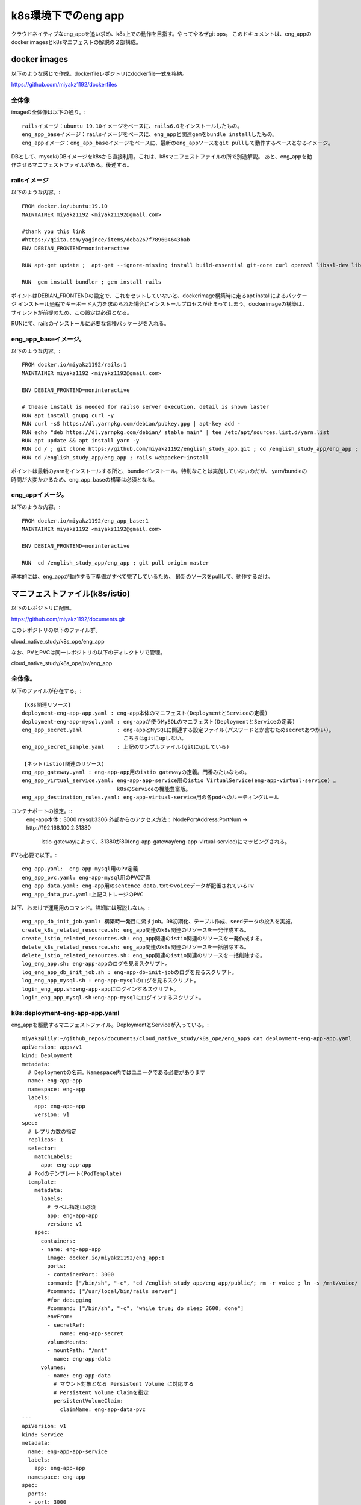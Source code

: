 ===============================================================================
k8s環境下でのeng app
===============================================================================

クラウドネイティブなeng_appを追い求め、k8s上での動作を目指す。やってやるぜgit ops。
このドキュメントは、eng_appのdocker imagesとk8sマニフェストの解説の２部構成。

docker images
=================

以下のような感じで作成。dockerfileレポジトリにdockerfile一式を格納。

https://github.com/miyakz1192/dockerfiles

全体像
-------

imageの全体像は以下の通り。::

  railsイメージ：ubuntu 19.10イメージをベースに、rails6.0をインストールしたもの。
  eng_app_baseイメージ：railsイメージをベースに、eng_appと関連gemをbundle installしたもの。
  eng_appイメージ：eng_app_baseイメージをベースに、最新のeng_appソースをgit pullして動作するベースとなるイメージ。

DBとして、mysqlのDBイメージをk8sから直接利用。これは、k8sマニフェストファイルの所で別途解説。
あと、eng_appを動作させるマニフェストファイルがある。後述する。


railsイメージ
------------------

以下のような内容。::

  FROM docker.io/ubuntu:19.10
  MAINTAINER miyakz1192 <miyakz1192@gmail.com>
  
  #thank you this link
  #https://qiita.com/yagince/items/deba267f789604643bab
  ENV DEBIAN_FRONTEND=noninteractive
  
  RUN apt-get update ;  apt-get --ignore-missing install build-essential git-core curl openssl libssl-dev libcurl4-openssl-dev zlib1g zlib1g-dev libreadline6-dev libyaml-dev libxml2-dev libxslt1-dev libffi-dev software-properties-common libgdm-dev libncurses5-dev automake autoconf bison libpq-dev pgadmin3 libc6-dev ruby-dev libsqlite3-dev libsqlite3-0 nodejs git make gcc ruby ruby-dev g++ libmariadb-dev -y
  
  RUN  gem install bundler ; gem install rails 

ポイントはDEBIAN_FRONTENDの設定で、これをセットしていないと、dockerimage構築時に走るapt installによるパッケージ
インストール過程でキーボード入力を求められた場合にインストールプロセスが止まってしまう。dockerimageの構築は、
サイレントが前提のため、この設定は必須となる。

RUNにて、railsのインストールに必要な各種パッケージを入れる。

eng_app_baseイメージ。
-------------------------

以下のような内容。::

  FROM docker.io/miyakz1192/rails:1
  MAINTAINER miyakz1192 <miyakz1192@gmail.com>
  
  ENV DEBIAN_FRONTEND=noninteractive
  
  # thease install is needed for rails6 server execution. detail is shown laster
  RUN apt install gnupg curl -y
  RUN curl -sS https://dl.yarnpkg.com/debian/pubkey.gpg | apt-key add -
  RUN echo "deb https://dl.yarnpkg.com/debian/ stable main" | tee /etc/apt/sources.list.d/yarn.list
  RUN apt update && apt install yarn -y
  RUN cd / ; git clone https://github.com/miyakz1192/english_study_app.git ; cd /english_study_app/eng_app ; bundle install 
  RUN cd /english_study_app/eng_app ; rails webpacker:install

ポイントは最新のyarnをインストールする所と、bundleインストール。特別なことは実施していないのだが、
yarn/bundleの時間が大変かかるため、eng_app_baseの構築は必須となる。


eng_appイメージ。
-----------------------

以下のような内容。::

 FROM docker.io/miyakz1192/eng_app_base:1
 MAINTAINER miyakz1192 <miyakz1192@gmail.com>
 
 ENV DEBIAN_FRONTEND=noninteractive
 
 RUN  cd /english_study_app/eng_app ; git pull origin master

基本的には、eng_appが動作する下準備がすべて完了しているため、
最新のソースをpullして、動作するだけ。


マニフェストファイル(k8s/istio)
================================

以下のレポジトリに配置。

https://github.com/miyakz1192/documents.git

このレポジトリの以下のファイル群。

cloud_native_study/k8s_ope/eng_app

なお、PVとPVCは同一レポジトリの以下のディレクトリで管理。

cloud_native_study/k8s_ope/pv/eng_app

全体像。
-----------

以下のファイルが存在する。::
  
  【k8s関連リソース】
  deployment-eng-app-app.yaml : eng-app本体のマニフェスト(DeploymentとServiceの定義)
  deployment-eng-app-mysql.yaml : eng-appが使うMySQLのマニフェスト(DeploymentとServiceの定義)    
  eng_app_secret.yaml           : eng-appとMySQLに関連する設定ファイル(パスワードとか含むためsecretあつかい)。
                                  こちらはgitにupしない。
  eng_app_secret_sample.yaml    : 上記のサンプルファイル(gitにupしている)   

  【ネット(istio)関連のリソース】
  eng_app_gateway.yaml : eng-app-app用のistio gatewayの定義。門番みたいなもの。      
  eng_app_virtual_service.yaml: eng-app-app-service用のistio VirtualService(eng-app-virtual-service) 。
                                k8sのServiceの機能豊富版。
  eng_app_destination_rules.yaml: eng-app-virtual-service用の各podへのルーティングルール
  
コンテナポートの設定。::
  eng-app本体：3000
  mysql:3306
  外部からのアクセス方法： NodePortAddress:PortNum →　http://192.168.100.2:31380
                           istio-gatewayによって、31380が80(eng-app-gateway/eng-app-virtual-service)にマッピングされる。
  
PVも必要で以下。::

  eng_app.yaml:  eng-app-mysql用のPV定義
  eng_app_pvc.yaml: eng-app-mysql用のPVC定義
  eng_app_data.yaml: eng-app用のsentence_data.txtやvoiceデータが配置されているPV
  eng_app_data_pvc.yaml:上記ストレージのPVC

以下、おまけで運用用のコマンド。詳細には解説しない。::

  eng_app_db_init_job.yaml: 構築時一発目に流すjob。DB初期化、テーブル作成、seedデータの投入を実施。
  create_k8s_related_resource.sh: eng_app関連のk8s関連のリソースを一発作成する。
  create_istio_related_resources.sh: eng_app関連のistio関連のリソースを一発作成する。
  delete_k8s_related_resource.sh: eng_app関連のk8s関連のリソースを一括削除する。
  delete_istio_related_resources.sh: eng_app関連のistio関連のリソースを一括削除する。
  log_eng_app.sh: eng-app-appのログを見るスクリプト。
  log_eng_app_db_init_job.sh : eng-app-db-init-jobのログを見るスクリプト。
  log_eng_app_mysql.sh : eng-app-mysqlのログを見るスクリプト。
  login_eng_app.sh:eng-app-appにログインするスクリプト。
  login_eng_app_mysql.sh:eng-app-mysqlにログインするスクリプト。
  
k8s:deployment-eng-app-app.yaml
--------------------------------

eng_appを駆動するマニフェストファイル。DeploymentとServiceが入っている。::

  miyakz@lily:~/github_repos/documents/cloud_native_study/k8s_ope/eng_app$ cat deployment-eng-app-app.yaml 
  apiVersion: apps/v1
  kind: Deployment
  metadata:
    # Deploymentの名前。Namespace内ではユニークである必要があります
    name: eng-app-app
    namespace: eng-app 
    labels:
      app: eng-app-app
      version: v1
  spec:
    # レプリカ数の指定
    replicas: 1
    selector:
      matchLabels:
        app: eng-app-app
    # Podのテンプレート(PodTemplate)
    template:
      metadata:
        labels:
          # ラベル指定は必須
          app: eng-app-app
          version: v1
      spec:
        containers:
        - name: eng-app-app
          image: docker.io/miyakz1192/eng_app:1
          ports:
          - containerPort: 3000
          command: ["/bin/sh", "-c", "cd /english_study_app/eng_app/public/; rm -r voice ; ln -s /mnt/voice/ voice; cd /english_study_app/eng_app/ ; rails s -b=0.0.0.0"]
          #command: ["/usr/local/bin/rails server"]
          #for debugging
          #command: ["/bin/sh", "-c", "while true; do sleep 3600; done"]
          envFrom:
          - secretRef:
              name: eng-app-secret
          volumeMounts:
          - mountPath: "/mnt"
            name: eng-app-data
        volumes:
          - name: eng-app-data
            # マウント対象となる Persistent Volume に対応する
            # Persistent Volume Claimを指定
            persistentVolumeClaim:
              claimName: eng-app-data-pvc
  ---
  apiVersion: v1
  kind: Service
  metadata:
    name: eng-app-app-service
    labels:
      app: eng-app-app
    namespace: eng-app
  spec:
    ports:
    - port: 3000
      name: http
    selector:
      app: eng-app-app
  
  miyakz@lily:~/github_repos/documents/cloud_native_study/k8s_ope/eng_app$ 
  

ポイントとしては、以下。::

  コンテナポートとサービスポート：3000
  プロトコル：http(https化したい)
  PV: eng-app-dataをマウントしている。
  commandでrailsを起動。ついでに、public/voiceのシンボリックを/mnt/voiceに貼る。
  eng_appのversion1を使用。
  secret refとして、eng-app-secretを参照。
  バージョン：v1のDeploymentとして起動。


k8s:deployment-eng-app-mysql.yaml 
--------------------------------

DBマニフェストファイル(DeploymentとServiceが入っている)。::

  miyakz@lily:~/github_repos/documents/cloud_native_study/k8s_ope/eng_app$ cat deployment-eng-app-mysql.yaml 
  apiVersion: apps/v1
  kind: Deployment
  metadata:
    # Deploymentの名前。Namespace内ではユニークである必要があります
    name: eng-app-mysql
    namespace: eng-app
    labels:
      app: eng-app-mysql
      version: v1
  spec:
    # レプリカ数の指定
    replicas: 1
    selector:
      matchLabels:
        app: eng-app-mysql
    # Podのテンプレート(PodTemplate)
    template:
      metadata:
        labels:
          # ラベル指定は必須
          app: eng-app-mysql
          version: v1
      spec:
        containers:
        - name: eng-app-mysql
          image: docker.io/mysql:5.7.29 #version is 5.7.29 fix !! don't move it(for stable behavior)
          ports:
          - containerPort: 3306
          envFrom:
          - secretRef:
              name: eng-app-secret
          volumeMounts:
          - mountPath: "/var/lib/mysql"
            name: eng-app-pv
        volumes:
          - name: eng-app-pv
            # マウント対象となる Persistent Volume に対応する
            # Persistent Volume Claimを指定
            persistentVolumeClaim:
              claimName: eng-app-pvc
  ---
  apiVersion: v1
  kind: Service
  metadata:
    name: eng-app-mysql-service
    labels:
      app: eng-app-mysql
    namespace: eng-app
  spec:
    ports:
    - port: 3306
      name: http
    selector:
      app: eng-app-mysql
  
  miyakz@lily:~/github_repos/documents/cloud_native_study/k8s_ope/eng_app$ 

  
ポイントは以下。::
  mysqlのバージョン：5.7.29で固定。8系は非互換大きく、我のようなDB初心者無理
  PV: eng-app-pvをマウント。docker.io/mysqlの仕様により、/var/lib/mysqlを指定。
  コンテナポート、サービスポート：3306
  プロトコル：http(https化したい)
  secret refとして、eng-app-secretを参照。
  バージョン：v1のDeploymentとして起動。

eng_app_secret.yaml  
------------------------

secretファイル。::
  
  root@kubecon1:~/documents/cloud_native_study/k8s_ope/eng_app# cat eng_app_secret_sample.yaml 
  #specify the values without " and '
  MYSQL_ROOT_PASSWORD=mysqlpasswd
  DATABASE_DEV_PASSWORD=mysqlpasswd(equivalent value of MYSQL_ROOT_PASSWORD)
  DATABASE_DEV_USER=root
  DATABASE_DEV_HOST=hostooripaddressofmysql 
  INIT_USER_EMAIL=email_address_of_firstuser_of_eng_app
  INIT_USER_MODE=normal
  INIT_USER_PASSWD=passwd_of_INIT_USER
  SENTENCE_FILE_PATH=/write/down/path/like/this/to/sentence_data.txt
  root@kubecon1:~/documents/cloud_native_study/k8s_ope/eng_app# 
  
 
MYSQL_*はeng-app-mysqlのための環境変数。docker.io/mysqlの仕様により、
MYSQLを動作させるrootユーザのパスワードを指定する。

DATABASE_*はeng_appの環境変数。

DATABASE_DEV_HOSTはeng_appの接続先のDBのホスト名。

DATABASE_DEV_USERはDBのユーザ名。

DATABASE_DEV_PASSWORDは任意の値が指定できるが、docker.io/mysqlを使用するため、rootで固定。

INIT_USER_MODEはnormal固定で良い。

INIT_USER_EMAILは初期ユーザのemailアドレス。

INIT_USER_PASSWDは初期ユーザのパスワード。適当に指定する。

istio:eng_app_gateway.yaml
----------------------------------

gatewayのマニフェスト。::

  miyakz@lily:~/github_repos/documents/cloud_native_study/k8s_ope/eng_app$ cat eng_app_gateway.yaml 
  apiVersion: networking.istio.io/v1alpha3
  kind: Gateway
  metadata:
    name: eng-app-gateway
    namespace: eng-app
  spec: #I refered bookinfo sample spec
    selector:
      istio: ingressgateway # use istio default controller
    servers:
    - port:
        number: 80
        name: http
        protocol: HTTP
      hosts:
      - "*"
  
  
  miyakz@lily:~/github_repos/documents/cloud_native_study/k8s_ope/eng_app$ 

selectorとhostはおまじないみたいなもの。hostはクライアントのHTTPヘッダのあるフィールドに設定されるドメイン名。eng_appがドメインを取っていれば、hostにそのドメインを設定するべきだが、eng_appはそこまで気合が入っていないので、ドメインを取っていない。したがって、現時点ではhostの値は"*"で正解。
helloworldサンプル同じく、80(http)をまずは指定。
将来はhttpsに改善したいと思う。
(eng_app本体をいじらずにistio側でできたら楽だなぁ。と思う)

istio:eng_app_virtual_service
---------------------------------

eng_appの仮想サービスの定義。k8sのServiceをVirtualServiceでラップするイメージ(eng-app-app-serviceをeng-app-virtual-serviceでラップする)::

  miyakz@lily:~/github_repos/documents/cloud_native_study/k8s_ope/eng_app$ cat eng_app_virtual_service.yaml 
  apiVersion: networking.istio.io/v1alpha3
  kind: VirtualService
  metadata:
    name: eng-app-virtual-service
    namespace: eng-app
  spec:
    hosts:
    - "*"
    gateways:
    - eng-app-gateway
    http:
    - route:
      - destination:
          host: eng-app-app-service
          port:
            number: 3000
  miyakz@lily:~/github_repos/documents/cloud_native_study/k8s_ope/eng_app$ 

hostsはGatewayと同じ理由で、"*"を設定する。
destinationはパケットの宛先はeng-app-app-serviceになるため、宛先ポートを指定する。これは、helloworldサンプルをモロに参考。

istio:eng_app_destination_rules.yaml
------------------------------------------

Destinaton ruleの定義。現時点ではこの定義はeng-app-virtual-serviceから参照されていないため、役に立っていない。将来、カナリアリリースをするとか、そういった時に役に立つリソースである。楽しみにとっておく。::
  
  miyakz@lily:~/github_repos/documents/cloud_native_study/k8s_ope/eng_app$ cat eng_app_destination_rules.yaml 
  apiVersion: networking.istio.io/v1alpha3
  kind: DestinationRule
  metadata:
    name: eng-app-destination-rules
    namespace: eng-app
  spec:
    host: eng-app-app
    subsets:
    - labels:
        version: v1
      name: v1
    trafficPolicy:
      tls:
        mode: ISTIO_MUTUAL
  
  miyakz@lily:~/github_repos/documents/cloud_native_study/k8s_ope/eng_app$ 

これ、hostが間違っている臭い。eng-app-appではなく、eng-app-app-serviceがただしそう。subsetsでversionをv1に指定しているが、これは、Deploymentで指定したversionを指定する(例:v1,v2など)。この辺の使い方はbookinfoサンプルが参考になる。

現時点のeng_appシステムでは、ISTIO_MUTUALではないため、eng-app-appとeng-app-mysql間は暗号化されていないトラフィックが流れると思う。

ただし、こういったネットワーク関連のセキュリティ設定やカナリアリリースを考慮したトラフィックルーティングも、eng_app本体を一切変更すること無く、istio側の設定変更で制御できる点が良いのだと思う(Devがやるべき作業を浮かして、他のヒトに任せられるようになる)。

PV:eng_app.yaml
----------------

eng_appのPVを指定する。::

  root@kubecon1:~/documents/cloud_native_study/k8s_ope/pv/eng_app# cat eng_app.yaml 
  # halyardについてはclaimが無いのだが、一応、以下で作っておく。
  # disk: 10Gi
  # ReadWriteOnce
  # セキュリティコンテキスト
  #  fsGroup:1000
  #  runAsUser: 1000
  # 上記値は過去の経験値から
  # 一応、根拠としてはvalues.yamlから	
  
  apiVersion: v1
  kind: PersistentVolume
  metadata:
    name: eng-app
    namespace: eng-app
  spec:
    capacity:
      storage: 10Gi
    accessModes:
      - ReadWriteOnce
    # PersistentVolumeClaim を削除した時の動作
    persistentVolumeReclaimPolicy: Recycle
  #  storageClassName: slow
    mountOptions:
      - hard
    ## マウント先のNFS Serverの情報を記載
    nfs:
      path: /opt/nfs/eng_app
      server: pvserver
  root@kubecon1:~/documents/cloud_native_study/k8s_ope/pv/eng_app# 

ディスクの容量は10Gi。モードはReadWriteOnce(同時に1つのコンテナのみマウント可能)。
ポイントは、nfs限定にしており、NFSサーバでのパスとNFSサーバ名を明確に指定している

PVC:eng_app_pvc.yaml
-------------------------

PVCを指定する。::

  root@kubecon1:~/documents/cloud_native_study/k8s_ope/pv/eng_app# cat eng_app_pvc.yaml 
  apiVersion: v1
  kind: PersistentVolumeClaim
  metadata:
    name: eng-app-pvc
    namespace: eng-app
  spec:
    accessModes:
      - ReadWriteOnce
    resources:
      requests:
        storage: 10Gi
  root@kubecon1:~/documents/cloud_native_study/k8s_ope/pv/eng_app# 

ポイントは10Gi、ReadWriteOnceのストレージを要求する。
なお、namespace eng-appにて、PVは１つ、PVCは１つなため、自動的に、
PV-PVCがマッチングする。

PV:eng_app_data.yaml
---------------------------

eng-appが必要なsentence_data.txtやvoiceデータが格納済みのストレージのPV。以下の定義。::

  apiVersion: v1
  kind: PersistentVolume
  metadata:
    name: eng-app-data
    namespace: eng-app
  spec:
    capacity:
      storage: 10Gi
    accessModes:
      - ReadOnlyMany
    # PersistentVolumeClaim を削除した時の動作
    persistentVolumeReclaimPolicy: Recycle
  #  storageClassName: slow
    mountOptions:
      - hard
    ## マウント先のNFS Serverの情報を記載
    nfs:
      path: /opt/nfs/eng_app_data
      server: pvserver

ポイントは、他のコンテナからも読めるように想定しているため、accessModesがReadOnlyManyであることと、同じくpvserverの/opt/nfs/eng_app_dataというパスを明示している点。

  
PVC:eng_app_data_pvc.yaml
---------------------------

eng_app_data用のPVC。以下の定義。::

  apiVersion: v1
  kind: PersistentVolumeClaim
  metadata:
    name: eng-app-data-pvc
    namespace: eng-app
  spec:
    accessModes:
      - ReadOnlyMany
    resources:
      requests:
        storage: 10Gi

ポイントはReadOnlyManyを指定してディスクを探す点。
eng_appシステムにおいては、ReadWriteOnceが1つ、ReadOnlyManyが1つなので、混同することが無い。
